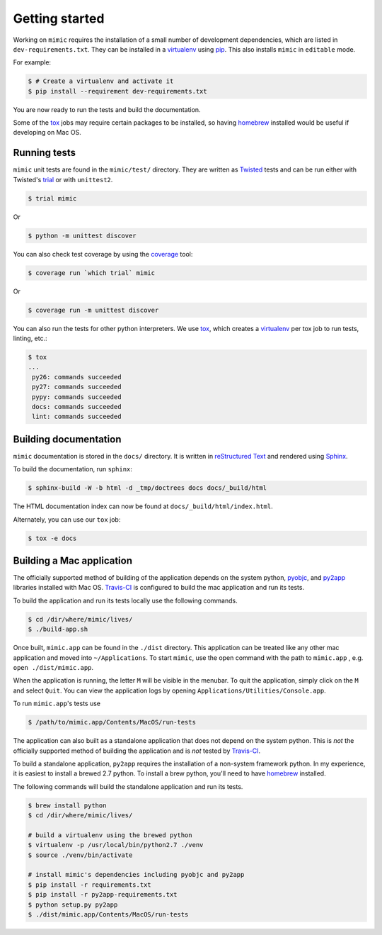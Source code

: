 Getting started
===============

Working on ``mimic`` requires the installation of a small number of
development dependencies, which are listed in ``dev-requirements.txt``.
They can be installed in a `virtualenv`_ using `pip`_.
This also installs ``mimic`` in ``editable`` mode.

For example:

.. code-block:: console

    $ # Create a virtualenv and activate it
    $ pip install --requirement dev-requirements.txt

You are now ready to run the tests and build the documentation.

Some of the `tox`_ jobs may require certain packages to be installed, so
having `homebrew`_ installed would be useful if developing on Mac OS.


Running tests
~~~~~~~~~~~~~

``mimic`` unit tests are found in the ``mimic/test/`` directory.
They are written as `Twisted`_ tests and can be run either with Twisted's
`trial`_ or with ``unittest2``.

.. code-block:: console

    $ trial mimic

Or

.. code-block:: console

    $ python -m unittest discover

You can also check test coverage by using the `coverage`_ tool:

.. code-block:: console

    $ coverage run `which trial` mimic

Or

.. code-block:: console

    $ coverage run -m unittest discover


You can also run the tests for other python interpreters.  We use
`tox`_, which creates a `virtualenv`_ per tox job to run tests, linting, etc.:

.. code-block:: console

    $ tox
    ...
     py26: commands succeeded
     py27: commands succeeded
     pypy: commands succeeded
     docs: commands succeeded
     lint: commands succeeded


Building documentation
~~~~~~~~~~~~~~~~~~~~~~

``mimic`` documentation is stored in the ``docs/`` directory. It is
written in `reStructured Text`_ and rendered using `Sphinx`_.

To build the documentation, run ``sphinx``:

.. code-block:: console

    $ sphinx-build -W -b html -d _tmp/doctrees docs docs/_build/html

The HTML documentation index can now be found at
``docs/_build/html/index.html``.

Alternately, you can use our ``tox`` job:

.. code-block:: console

    $ tox -e docs

Building a Mac application
~~~~~~~~~~~~~~~~~~~~~~~~~~

The officially supported method of building of the application depends on the
system python, `pyobjc`_, and `py2app`_ libraries installed with Mac OS.
`Travis-CI`_ is configured to build the mac application and run its tests.

To build the application and run its tests locally use the following commands.

.. code-block:: console

   $ cd /dir/where/mimic/lives/
   $ ./build-app.sh


Once built, ``mimic.app`` can be found in the ``./dist`` directory.
This application can be treated like any other mac application and moved into
``~/Applications``.
To start ``mimic``, use the open command with the path to ``mimic.app``
, e.g. ``open ./dist/mimic.app``.

When the application is running, the letter ``M`` will be visible in the
menubar. To quit the application, simply click on the ``M`` and select
``Quit``. You can view the application logs by opening
``Applications/Utilities/Console.app``.

To run ``mimic.app``'s tests use

.. code-block:: console

   $ /path/to/mimic.app/Contents/MacOS/run-tests

The application can also built as a standalone application
that does not depend on the system python.
This is *not* the officially supported method of building the application and
is *not* tested by `Travis-CI`_.

To build a standalone application, ``py2app`` requires the installation of a
non-system framework python.
In my experience, it is easiest to install a brewed 2.7 python.
To install a brew python, you'll need to have `homebrew`_ installed.

The following commands will build the standalone application and run its
tests.

.. code-block:: console

   $ brew install python
   $ cd /dir/where/mimic/lives/

   # build a virtualenv using the brewed python
   $ virtualenv -p /usr/local/bin/python2.7 ./venv
   $ source ./venv/bin/activate

   # install mimic's dependencies including pyobjc and py2app
   $ pip install -r requirements.txt
   $ pip install -r py2app-requirements.txt
   $ python setup.py py2app
   $ ./dist/mimic.app/Contents/MacOS/run-tests


.. _`homebrew`: http://brew.sh/
.. _`pytest`: https://pypi.python.org/pypi/pytest
.. _`tox`: https://pypi.python.org/pypi/tox
.. _`virtualenv`: https://pypi.python.org/pypi/virtualenv
.. _`pip`: https://pypi.python.org/pypi/pip
.. _`sphinx`: https://pypi.python.org/pypi/Sphinx
.. _`reStructured Text`: http://sphinx-doc.org/rest.html
.. _`Twisted`: http://twistedmatrix.com
.. _`trial`: http://twistedmatrix.com/documents/current/core/howto/testing.html
.. _`unittest2`: https://pypi.python.org/pypi/unittest2
.. _`coverage`: https://pypi.python.org/pypi/coverage
.. _`pep8`: http://legacy.python.org/dev/peps/pep-0008/
.. _`pyflakes`: https://pypi.python.org/pypi/coverage
.. _`pyobjc`: https://pypi.python.org/pypi/pyobjc
.. _`py2app`: https://pypi.python.org/pypi/py2app
.. _`Travis-CI`: https://travis-ci.org/rackerlabs/mimic
